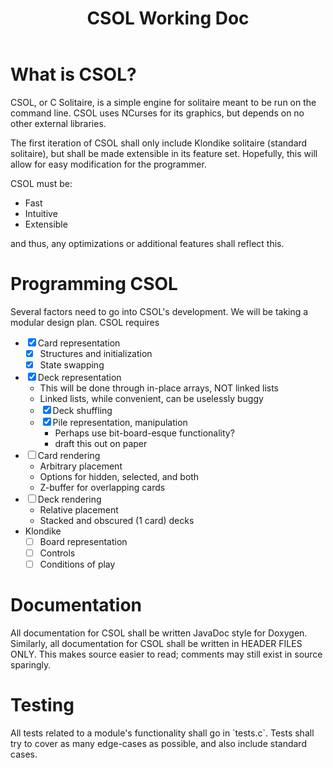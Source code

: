 #+TITLE: CSOL Working Doc

* What is CSOL?

CSOL, or C Solitaire, is a simple engine for solitaire meant to be run
on the command line. CSOL uses NCurses for its graphics, but depends
on no other external libraries.

The first iteration of CSOL shall only include Klondike solitaire
(standard solitaire), but shall be made extensible in its feature set.
Hopefully, this will allow for easy modification for the programmer.

CSOL must be:
- Fast
- Intuitive
- Extensible

and thus, any optimizations or additional features shall reflect this.

* Programming CSOL

Several factors need to go into CSOL's development. We will be taking
a modular design plan. CSOL requires

- [X] Card representation
  - [X] Structures and initialization
  - [X] State swapping
- [X] Deck representation
  - This will be done through in-place arrays, NOT linked lists
  - Linked lists, while convenient, can be uselessly buggy
  - [X] Deck shuffling
  - [X] Pile representation, manipulation
    - Perhaps use bit-board-esque functionality?
    - draft this out on paper
- [ ] Card rendering
  - Arbitrary placement
  - Options for hidden, selected, and both
  - Z-buffer for overlapping cards
- [ ] Deck rendering
  - Relative placement
  - Stacked and obscured (1 card) decks
- Klondike
  - [ ] Board representation
  - [ ] Controls
  - [ ] Conditions of play

* Documentation

All documentation for CSOL shall be written JavaDoc style for Doxygen.
Similarly, all documentation for CSOL shall be written in HEADER FILES
ONLY. This makes source easier to read; comments may still exist in
source sparingly.

* Testing

All tests related to a module's functionality shall go in `tests.c`.
Tests shall try to cover as many edge-cases as possible, and also
include standard cases.
